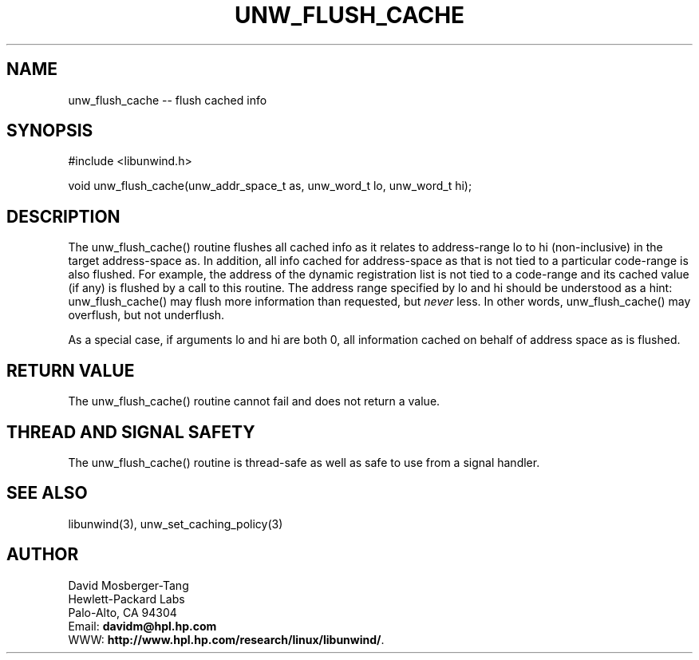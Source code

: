 '\" t
.\" Manual page created with latex2man on Wed Mar 12 14:44:22 PST 2003
.\" NOTE: This file is generated, DO NOT EDIT.
.de Vb
.ft CW
.nf
..
.de Ve
.ft R

.fi
..
.TH "UNW\\_FLUSH\\_CACHE" "3" "12 March 2003" "Programming Library " "Programming Library "
.SH NAME

.PP
unw_flush_cache \-\- flush cached info 
.PP
.SH SYNOPSIS

.PP
#include <libunwind.h>
.br
.PP
void
unw_flush_cache(unw_addr_space_t
as,
unw_word_t
lo,
unw_word_t
hi);
.br
.PP
.SH DESCRIPTION

.PP
The unw_flush_cache()
routine flushes all cached info as it 
relates to address\-range lo
to hi
(non\-inclusive) in the 
target address\-space as\&.
In addition, all info cached for 
address\-space as
that is not tied to a particular code\-range is 
also flushed. For example, the address of the dynamic registration 
list is not tied to a code\-range and its cached value (if any) is 
flushed by a call to this routine. The address range specified by 
lo
and hi
should be understood as a hint: 
unw_flush_cache()
may flush more information than requested, 
but \fInever\fP
less. In other words, unw_flush_cache()
may 
overflush, but not underflush. 
.PP
As a special case, if arguments lo
and hi
are both 0, all 
information cached on behalf of address space as
is flushed. 
.PP
.SH RETURN VALUE

.PP
The unw_flush_cache()
routine cannot fail and does not 
return a value. 
.PP
.SH THREAD AND SIGNAL SAFETY

.PP
The unw_flush_cache()
routine is thread\-safe as well as safe to 
use from a signal handler. 
.PP
.SH SEE ALSO

.PP
libunwind(3),
unw_set_caching_policy(3)
.PP
.SH AUTHOR

.PP
David Mosberger\-Tang
.br 
Hewlett\-Packard Labs
.br 
Palo\-Alto, CA 94304
.br 
Email: \fBdavidm@hpl.hp.com\fP
.br
WWW: \fBhttp://www.hpl.hp.com/research/linux/libunwind/\fP\&.
.\" NOTE: This file is generated, DO NOT EDIT.
